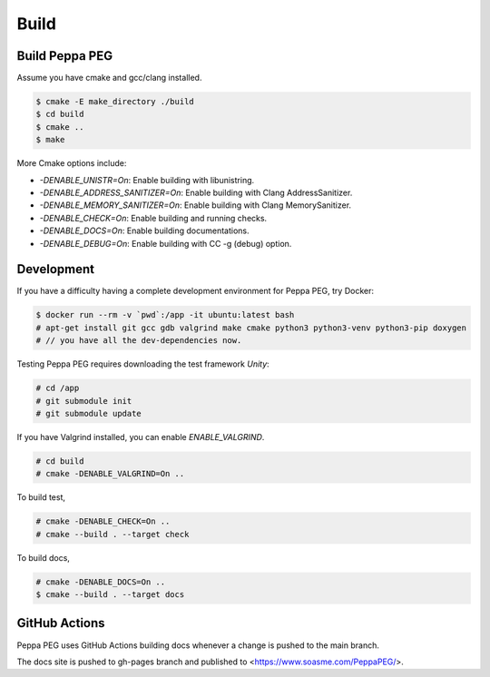 Build
=====

Build Peppa PEG
---------------

Assume you have cmake and gcc/clang installed.

.. code-block:: console

    $ cmake -E make_directory ./build
    $ cd build
    $ cmake ..
    $ make

More Cmake options include:

* `-DENABLE_UNISTR=On`: Enable building with libunistring.
* `-DENABLE_ADDRESS_SANITIZER=On`: Enable building with Clang AddressSanitizer.
* `-DENABLE_MEMORY_SANITIZER=On`: Enable building with Clang MemorySanitizer.
* `-DENABLE_CHECK=On`: Enable building and running checks.
* `-DENABLE_DOCS=On`: Enable building documentations.
* `-DENABLE_DEBUG=On`: Enable building with CC -g (debug) option.

Development
------------

If you have a difficulty having a complete development environment for Peppa PEG, try Docker:

.. code-block:: console

    $ docker run --rm -v `pwd`:/app -it ubuntu:latest bash
    # apt-get install git gcc gdb valgrind make cmake python3 python3-venv python3-pip doxygen
    # // you have all the dev-dependencies now.

Testing Peppa PEG requires downloading the test framework `Unity`:

.. code-block:: console

    # cd /app
    # git submodule init
    # git submodule update

If you have Valgrind installed, you can enable `ENABLE_VALGRIND`.

.. code-block:: console

    # cd build
    # cmake -DENABLE_VALGRIND=On ..

To build test,

.. code-block:: console

    # cmake -DENABLE_CHECK=On ..
    # cmake --build . --target check

To build docs,

.. code-block:: console

    # cmake -DENABLE_DOCS=On ..
    $ cmake --build . --target docs

GitHub Actions
--------------

Peppa PEG uses GitHub Actions building docs whenever a change is pushed to the main branch.

The docs site is pushed to gh-pages branch and published to <https://www.soasme.com/PeppaPEG/>.
